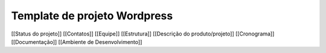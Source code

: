 Template de projeto Wordpress
=============================

[[Status do projeto]]
[[Contatos]]
[[Equipe]]
[[Estrutura]]
[[Descrição do produto/projeto]]
[[Cronograma]]
[[Documentação]]
[[Ambiente de Desenvolvimento]]
